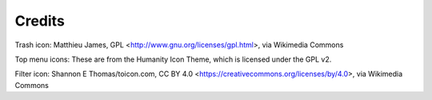 Credits
=======

Trash icon:
Matthieu James, GPL <http://www.gnu.org/licenses/gpl.html>, via Wikimedia Commons

Top menu icons:
These are from the Humanity Icon Theme, which is licensed under the GPL v2.

Filter icon:
Shannon E Thomas/toicon.com, CC BY 4.0 <https://creativecommons.org/licenses/by/4.0>, via Wikimedia Commons

